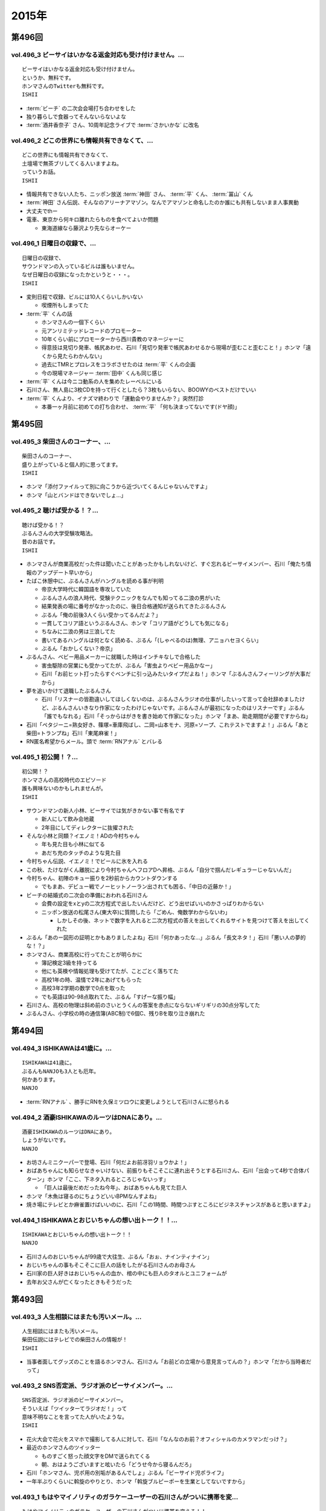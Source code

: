 ======
2015年
======

第496回
========

vol.496_3 ビーサイはいかなる返金対応も受け付けません。...
---------------------------------------------------------

::

   ビーサイはいかなる返金対応も受け付けません。
   というか、無料です。
   ホンマさんのTwitterも無料です。
   ISHII

* :term:`ビーチ` の二次会会場打ち合わせをした
* 独り暮らしで食器ってそんないらないよな
* :term:`酒井香奈子` さん、10周年記念ライブで :term:`さかいかな` に改名

vol.496_2 どこの世界にも情報共有できなくて、...
-----------------------------------------------

::

   どこの世界にも情報共有できなくて、
   土壇場で無茶ブリしてくる人いますよね。
   っていうお話。
   ISHII

* 情報共有できない人たち、ニッポン放送 :term:`神田` さん、 :term:`平` くん、 :term:`冨山` くん
* :term:`神田` さん伝説、そんなのアリーナアマゾン。なんでアマゾンと命名したのか誰にも共有しないまま人事異動
* 大丈夫でthー
* 電車、東京から何キロ離れたらものを食べてよいか問題

  * 東海道線なら藤沢より先ならオーケー

vol.496_1 日曜日の収録で、...
-----------------------------

::

   日曜日の収録で、
   サウンドマンの入っているビルは誰もいません。
   なぜ日曜日の収録になったかというと・・・。
   ISHII

* 変則日程で収録、ビルには10人くらいしかいない

  * 喫煙所もしまってた

* :term:`平` くんの話

  * ホンマさんの一個下くらい
  * 元アンリミテッドレコードのプロモーター
  * 10年くらい前にプロモーターから西川貴教のマネージャーに
  * 得意技は見切り発車、帳尻あわせ、石川「見切り発車で帳尻あわせるから現場が歪むこと歪むこと！」ホンマ「遠くから見たらわかんない」
  * 過去にTMRとプロレスをコラボさせたのは :term:`平` くんの企画
  * 今の現場マネージャー :term:`田中` くんも同じ感じ

* :term:`平` くんは今ニコ動系の人を集めたレーベルにいる
* 石川さん、無人島に3枚CDを持って行くとしたら？3枚もいらない、BOOWYのベストだけでいい
* :term:`平` くんより、イナズマ終わりで「運動会やりませんか？」突然打診

  * 本番一ヶ月前に初めての打ち合わせ、 :term:`平` 「何も決まってないです(ドヤ顔)」

第495回
========

vol.495_3 柴田さんのコーナー、...
---------------------------------

::

   柴田さんのコーナー、
   盛り上がっていると個人的に思ってます。
   ISHII

* ホンマ「添付ファイルって別に向こうから近づいてくるんじゃないんですよ」
* ホンマ「山とバンドはできないでしょ…」

vol.495_2 聴けば受かる！？...
-----------------------------

::

   聴けば受かる！？
   ぶるんさんの大学受験攻略法。
   昔のお話です。
   ISHII

* ホンマさんが商業高校だった件は聞いたことがあったかもしれないけど、すぐ忘れるビーサイメンバー、石川「俺たち情報のアップデート早いから」
* たばこ休憩中に、ぶるんさんがハングルを読める事が判明

  * 帝京大学時代に韓国語を専攻していた
  * ぶるんさんの浪人時代、受験テクニックをなんでも知ってる二浪の男がいた
  * 結果発表の場に番号がなかったのに、後日合格通知が送られてきたぶるんさん
  * ぶるん「俺の前後3人くらい受かってるんだよ？」
  * 一貫してコリア語というぶるんさん、ホンマ「コリア語がどうしても気になる」
  * ちなみに二浪の男は三浪してた
  * 書いてあるハングルは何となく読める、ぶるん「(しゃべるのは)無理、アニョハセヨくらい」
  * ぶるん「おかしくない？帝京」

* ぶるんさん、ベビー用品メーカーに就職した時はインチキなしで合格した

  * 害虫駆除の営業にも受かってたが、ぶるん「害虫よりベビー用品かなー」
  * 石川「お前ヒット打ったらすぐベンチに引っ込みたいタイプだよね！」ホンマ「ぶるんさんフィーリングが大事だから」
 
* 夢を追いかけて退職したぶるんさん

  * 石川「リスナーの皆勘違いしてほしくないのは、ぶるんさんラジオの仕事がしたいって言って会社辞めましたけど、ぶるんさんいきなり作家になったわけじゃないです。ぶるんさんが最初になったのはリスナーです」ぶるん「誰でもなれる」石川「そっからはがきを書き始めて作家になった」ホンマ「まあ、助走期間が必要ですからね」
* 石川「ペタジーニ=熟女好き、篠塚=車庫飛ばし、二岡=山本モナ、河原=ソープ、これテストでますよ！」ぶるん「あと柴田=トランプね」石川「東尾麻雀！」
* RN匿名希望からメール。頭で :term:`RNアナル` とバレる

vol.495_1 初公開！？...
-----------------------

::

   初公開！？
   ホンマさんの高校時代のエピソード
   誰も興味ないのかもしれませんが。
   ISHII

* サウンドマンの新人小林、ビーサイでは気がきかない事で有名です

  * 新人にして飲み会地蔵
  * 2年目にしてディレクターに抜擢された

* そんな小林と同類？イエノミ！ADの今村ちゃん

  * 年も見た目も小林に似てる
  * あだち充のタッチのような見た目

* 今村ちゃん伝説、イエノミ！でビールに氷を入れる
* この秋、たけながくん離脱により今村ちゃんへフロアDへ昇格、ぶるん「自分で掴んだレギュラーじゃないんだ」
* 今村ちゃん、初陣のキュー振りを2秒前からカウントダウンする

  * でもまあ、デビュー戦でノーヒットノーラン出されても困る、「中日の近藤か！」

* ビーチの結婚式の二次会の準備におわれる石川さん

  * 会費の設定をxとyの二次方程式で出したいんだけど、どう出せばいいのかさっぱりわからない
  * ニッポン放送の松尾さん(東大卒)に質問したら「ごめん、俺数学わからないわ」

    * しかしその後、ネットで数字を入れると二次方程式の答えを出してくれるサイトを見つけて答えを出してくれた

* ぶるん「あのー図形の証明とかもありましたよね」石川「何かあったな…」ぶるん「長文ネタ！」石川「悪い人の夢的な！？」
* ホンマさん、商業高校に行ってたことが明らかに

  * 簿記検定3級を持ってる
  * 他にも英検や情報処理も受けてたが、ことごとく落ちてた
  * 高校1年の時、温情で2年にあげてもらった
  * 高校3年2学期の数学で0点を取った
  * でも英語は90-98点取れてた、ぶるん「すげーな振り幅」

* 石川さん、高校の物理は斜め前のさいとうくんの答案を赤点にならないギリギリの30点分写してた
* ぶるんさん、小学校の時の通信簿(ABC制)で6個C、残りBを取り泣き崩れた

第494回
========

vol.494_3 ISHIKAWAは41歳に。...
-----------------------------------------

::

   ISHIKAWAは41歳に。
   ぶるんもNANJOも3人とも厄年。
   何かあります。
   NANJO

* :term:`RNアナル` 、勝手にRNを久保ミツロウに変更しようとして石川さんに怒られる

vol.494_2 酒豪ISHIKAWAのルーツはDNAにあり。...
---------------------------------------------------------

::

   酒豪ISHIKAWAのルーツはDNAにあり。
   しょうがないです。
   NANJO

* お坊さんミニクーパーで登場、石川「何だよお前冴羽リョウかよ！」
* おばあちゃんにも知らせなきゃいけない、前振りもそこそこに連れ出そうとする石川さん、石川「出会って4秒で合体パターン」ホンマ「ここ、下ネタ入れるところじゃないっす」

  * 「巨人は最後だめだったね今年」、おばあちゃんも見てた巨人

* ホンマ「木魚は寝るのにちょうどいいBPMなんすよね」
* 焼き場にテレビとか麻雀置けばいいのに、石川「この1時間、時間つぶすところにビジネスチャンスがあると思いますよ」

vol.494_1 ISHIKAWAとおじいちゃんの想い出トーク！！...
-------------------------------------------------------------

::

   ISHIKAWAとおじいちゃんの想い出トーク！！
   NANJO

* 石川さんのおじいちゃんが99歳で大往生、ぶるん「おぉ、ナインティナイン」
* おじいちゃんの事もそこそこに巨人の話をしたがる石川さんのお母さん
* 石川家の巨人好きはおじいちゃんの血か、棺の中にも巨人のタオルとユニフォームが
* 去年お父さんが亡くなったときもそうだった

第493回
========

vol.493_3 人生相談にはまたも汚いメール。...
-------------------------------------------

::

   人生相談にはまたも汚いメール。
   柴田伝説にはテレビでの柴田さんの情報が！
   ISHII

* 当事者面してグッズのことを語るホンマさん、石川さん「お前どの立場から意見言ってんの？」ホンマ「だから当時者だって」

vol.493_2 SNS否定派、ラジオ派のビーサイメンバー。...
-------------------------------------------------------

::

   SNS否定派、ラジオ派のビーサイメンバー。
   そういえば「ツイッターてラジオだ！」って
   意味不明なことを言ってた人がいたような。
   ISHII

* 花火大会で花火をスマホで撮影してる人に対して、石川「なんなのお前？オフィシャルのカメラマンだっけ？」
* 最近のホンマさんのツイッター

  * ものすごく怒った顔文字をDMで送られてくる
  * 朝、おはようございますと呟いたら「どうせ今から寝るんだろ」

* 石川「ホンマさん、児ポ用の別垢があるんでしょ」ぶるん「ビーサイド児ポライフ」
* 一年半ぶりくらいに斡旋のやりとり、ホンマ「斡旋ブルピーポーを生業としてないですから」

vol.493_1 もはやマイノリティのガラケーユーザーの石川さんがついに携帯を変...
---------------------------------------------------------------------------

::

   もはやマイノリティのガラケーユーザーの石川さんがついに携帯を変える！！
   山は動いたのか。
   ISHII

* ガラケー派の石川さん、ついにケータイを買い替え！

  * 石川「ガラケーからガラケーへ！」

* 自宅で電波が入らなくなった
* ニッポン放送の便所でも電波なし
* 充電池を繋ぐときに雑に接続して曲げちゃったのが原因

  * 充電口から見える小さな丸の部分、ここがアンテナだったらしい

* インカムあるある
* スマホの画面割って使ってる人いるよね

  * ホンマさん今まさに画面割れてる
  * misonoさんも割れてそう
  * スマホの画面割れてる女は前戯も雑そう、石川「スマホからフェラチオまで、StoF」

第492回
========

vol.492_3 過去最低との噂の人生相談のコーナー。...
-------------------------------------------------

::

   過去最低との噂の人生相談のコーナー。
   汚いメール連発。
   他、レギュラーコーナーもあります。
   ISHII

* きったねぇメール続々
* RNガリガリウメ、大学の電波の入らないトイレでうんこをもらす、石川「電波とうんこしか言ってねえ」
* 叫ぶ女の会、ホンマ「ピックアップして紹介するコーナーです」

vol.492_2 金髪性欲農家のいい感じのロゴが。...
---------------------------------------------

::

   金髪性欲農家のいい感じのロゴが。
   曲よりもグッズが大事なバンドらしいです。
   ISHII

* ホンマ「お留守はすぐになる」
* :term:`金髪性欲農家` 、グッズ展開のにおいを察知したらすぐに「いつでも動けます」メールを送ってくるコレクティブストア :term:`松林` さん
* :term:`RNミリオンゴッド` 、浴槽に寝っ転がって人肌よりも少しぬるいシャワーを浴びる。シャワーは小池栄子のおしっこだと思って「いいよ栄子。いいよその調子だよ」石川「シャワー浴びてるだけだよ！変なフォームでな！」
* :term:`RNミリオンゴッド` 、棚がほしくてハンズに行く。石川「お忙しそうで何よりです！」

  * ハンズにはちょうどよい容姿と清潔さをもった女の子が多いことに気づき「ドンキホーテにいるジャンクフードみてぇな女とはわけが違うぜ」ホンマ「どゆこと？」石川「急に矛先変えてきた」

* 石川「最近いつオナニーしたかだけ教えて？」ホンマ「それどころじゃないです」石川さん「今週はぬいた？」ホンマ「ぬきました」
* きったねぇメール1本目、石川「小学生の作文か！」

vol.492_1 徹底検証！！...
-------------------------

::

   徹底検証！！
   土屋礼央は本当に面白いのか！？
   ISHII

* 年に何回かある、 :term:`土屋` の話
* 最近の :term:`土屋` 、石川さんに「ニコ生ってどうやるんですか？」とかyahoo!知恵袋扱いしてくる
* 西川貴教の誕生会に参加したビーサイメンバー。ホンマさんがMC :term:`土屋` の薄っぺらい司会ぶりの一言一句をメモってきたので、番組で一つずつ判定を下していくことに

  * ホンマ「土屋礼央は本当に面白いのか」
  * ぶるん「メモってる間に3つくらい出してくるから」石川「手数が多すぎる！」
  * :term:`土屋` 「西川貴教もうすぐ到着しますので真ん中の方でおまちください。あの方、真ん中に集まると喜ぶタイプです」

    * 石川「そのパンチは無効です！」

  * :term:`土屋` 「佐々木小次郎のように酔っぱらって楽しんでいただければ」

    * 石川「武蔵と小次郎の巌流島ですね！」
    * これも無効

  * :term:`土屋` 「9/19はラグビー日本代表が南アフリカに勝った日と覚えてください」

    * 石川「無効です」ぶるん「その情報いらないしね」石川「あいつラグビーそんな知らねえし」

  * :term:`土屋` 「西川さん会場入られました、どうぞ待ち焦がれてた感を出してください。スタンハンセンの入場のように体に触ってあげてください」

    * 石川「これ僕有効だと思うんですけど、どうですか」ぶるん「これは…無効です」ホンマ「まだ有効ない」

  * :term:`土屋` 「西川さん入られます、皆さんモーセの十戒のように真ん中をあけてください」

    * 石川「無効だね」

  * :term:`土屋` 「今回の会場すてきですね。皆さん今日は大きめのiPadを通ってきたと思うんですが」

    * ガラス張りの床の下がライトアップされてる様子の例え。会場はウケてた
    * 石川「これ有効にしましょうよ！」

  * :term:`土屋` 「あの人大きめの声援じゃないと出てきません。アンコール問題もありましたしね」

    * 石川「これ(その後の)ミクロくんの突っ込みと併せて有効としましょうよ」

  * 西川貴教がしゃべり出したらマイクがハウる、その後の :term:`土屋` 「ハウルの動く城…マイクがハウルの動く城。ハウルの動く城が放送された次の日と覚えてください」

    * 有効かと思われたが、後日Twitterで自画自賛してる事が判明し無効

  * シャンパンタワーを見て :term:`土屋` 「どうでしょうシャンパンタワー。上からは零れているのに下に下にと効率的にいくこのシステム」

    * これは有効

  * ケーキ登場で :term:`土屋` 「このケーキで、日本の景気回復も…」会場はウケてた

* 有効打は大きいiPadの上、シャンパンタワーの2ポイント
* 来年2016年は土屋礼央をブレイクさせたい
* 石川「去年の今頃、けっこうテレビ出てたよな？」ホンマ「お試し期間が終わって、その後のオーダーがなかったんじゃないですか」

第491回
========

vol.491_3 レギュラーコーナーをお送り。...
-----------------------------------------

::

   レギュラーコーナーをお送り。
   柴田さんのコーナーが一番好きです。
   金髪性欲農家にも動きが！？
   ISHII

vol.491_2 DJ KAORIの謎に迫る！...
-----------------------------------------

::

   DJ KAORIの謎に迫る！
   ていうか、ＤＪってどーやって稼いでるの？
   ISHII

vol.491_1 １０月になってビーサイのスタッフにも動きが。...
---------------------------------------------------------

::

   １０月になってビーサイのスタッフにも動きが。
   ダブルディレクター体制になります。
   ISHII

第490回
========

vol.490_3 とりあえずの新コーナー続々！...
-----------------------------------------

::

   とりあえずの新コーナー続々！
   どんどんネタ送ってください。
   NANJO

* :term:`RNまつもっちゃん` が長身系AVを4本連続で見た件について、石川「まつもっちゃん背が高いの好きよね！」
* 新コーナー、アンタッチャブル柴田英嗣のでっ！て話と叫ぶ女の会スタート

vol.490_2 何かと多忙なビーサイメンバー...
-----------------------------------------

::

   何かと多忙なビーサイメンバー
   石川は肉ロックフェスの構成も担当していました。
   NANJO

* ぶるん「PV/AV DJ」ホンマ「アルファベットが多いでしょ」
* misonoネタメールを受けて、ホンマさんの倖田來未&浜崎あゆみモノマネ

vol.490_1 前回の収録から実質２日後にまた収録。...
-------------------------------------------------

::

   前回の収録から実質２日後にまた収録。
   今回はホンマもいます。
   NANJO

* :term:`ふなとっしー` のオールナイトニッポンはじまり

  * ホンマさんと :term:`ふなとっしー` は別人
  * 納豆が嫌い、シリアルとか食え
  * :term:`ふなとっしー` のラジオビバリーヒルズ
  * :term:`ふなとっしー` のラジオいってらっしゃい

* 石川さんがニッポン放送へ行ったら耳が早い福田さん、即石川さんのところへやってきて「ビーチ、やってくれたねぇ(笑)」
* イエノミ出張版で増田有華さんにアメリカだったら禁固400年の下ネタを浴びせる西川貴教と石川さん

  * 根っからの風俗面、AV面の増田さん

* 肉ロックフェス、チケットが売れてない…

第489回
========

vol.489_3 先週末開催のイナズマロックフェスの...
-----------------------------------------------

::

   先週末開催のイナズマロックフェスの
   裏方の裏話その３
   NANJO

* :term:`ふなとっしー` 、漢字は腐納豆死
* 詳細はホンマさんがいる次のビーサイで

vol.489_2 先週末開催のイナズマロックフェスの...
-----------------------------------------------

::

   先週末開催のイナズマロックフェスの
   裏方の裏話その２
   NANJO

* イナズマロックフェス総括

  * ザブングルさん、15分前会場入りでも普通に仕事をこなす

* 久々に :term:`糞おじさん` の話題に。 :term:`南條` さんに向けて丁寧に解説
* そして今年、新たにシコおじさん登場
* 身内からの造反者、 :term:`ビーチ` =シコおじさん。ぶるん「ある意味 :term:`糞おじさん` ですけどね」

  * ニッポン放送三宅さん、松尾さん、節丸さんとやってきた :term:`ビーチ` 。三宅さん、松尾さん、節丸さんは西川貴教のステージだけ見てUターン、「この上のストッパーがなくなったときの :term:`ビーチ` ！」
  *  :term:`ビーチ` 「滋賀に来たけど、今日やる事と言えばシコるだけなんだよね〜」

    * それを聞いた石川さん、スッと他人のふり

* 新ゆるキャラ、 :term:`ふなとっしー` も登場

vol.489_1 配信が遅くなりました。...
-----------------------------------

::

   配信が遅くなりました。
   今回は相当イレギュラー。
   わけあって石川＆ぶるんでお送りします。
   NANJO

* 番組越しに :term:`RNめそぽたみあ` へオファーをかけたところ、まんまと網にかかる
* 「いつネタハガキを書いてるの？」「マスター勤務の時です」

第488回
========

vol.488_3 次回の収録は、9月22日（火）の予定です。...
-------------------------------------------------------

::

   次回の収録は、9月22日（火）の予定です。
   次回もヨロシク！！！
   NANJO

vol.488_2 今回は、諸般の事情からアップが少々遅くなりました。...
---------------------------------------------------------------

::

   今回は、諸般の事情からアップが少々遅くなりました。
   ゴメンナサイ。
   NANJO

vol.488_1 今回は、ＩＳＨＩＫＡＷＡ、母校での講演会レポートからスタートで...
---------------------------------------------------------------------------

::

   今回は、ＩＳＨＩＫＡＷＡ、母校での講演会レポートからスタートです。
   NANJO

第487回
========

vol.487_3 今週は久しぶりのシバタ！...
-------------------------------------

::

   今週は久しぶりのシバタ！
   御馴染みのナミノ炸裂です。
   NANJO

vol.487_2 金髪性欲農家のデザイン案、...
---------------------------------------

::

   金髪性欲農家のデザイン案、
   どうもありがとうございました。
   NANJO

* :term:`金髪性欲農家` のイラスト案を見て、ホンマ「これ多機能ベストですね」石川「ああ :term:`生江` がもってるやつか！」

vol.487_1 IshikawaがHi-STANDARD横山健さんの...
-----------------------------------------------------------------

::

   IshikawaがHi-STANDARD横山健さんの
   魅力を語る！！
   NANJO

* アイドルを児童ポルノ目線で見ているホンマさん、ホンマ「児ポって言わない」
* 石川さん、Hi-STANDARD横山健さんのオールナイトニッポンを担当

  * ずっとクレイジーケンバンドの人と勘違いしてた
  * ぶるんさん、珍しくノーギャラでもやらせてくれと懇願

    * ただしハマったのは2カ月前のMステ

  * バリバリタトゥーが入ってる横山健さん、石川「あんなタトゥー入ってるの清春さんしか知らない」
  * 打ち合わせの中で横山さんが下ネタいける口であることがわかり、石川「オナニーまる」
  * 本番でStay Goldが流れて、石川「知ってるわ！」
  * 横山さんアンプから音が出ない、でも言い出せない事件

* 石川「ああ、 :term:`ビーチ` っていうのはうんこを漏らした人…」ホンマ「その補足いらないです」

第486回
========

vol.486_3 改めて申しますが、...
-------------------------------

::

   改めて申しますが、
   ナミノヒトエはあくまでも架空の人物であり
   話の内容はフィクションです。
   NANJO

* 肉ロックフェスの話

  * ワンドリンクじゃなくワンミート、ホンマ「これ思いついたとき楽しかったろうなぁ」

* ホンマさん、埼玉県越谷市で友達とライブの予定
* :term:`酒井香奈子` さんのライブにも参加していたホンマさん、寝坊してタクシーで向かう
* :term:`金髪性欲農家` 、「新曲を聞く」というコーナーを作れば

vol.486_2 しつけは最初が肝心...
-------------------------------

::

   しつけは最初が肝心
   でもアイドルって本当に大変ですね。
   そんなお話も。
   NANJO

* ニッポン放送和田さんのしつけの話

  * ゆずのオールナイトニッポンに出た当時モーニング娘。中澤さんにマジ説教、「話聞いてるとき頬杖ついてたろ」

vol.486_1 本当に一部の方に業務連絡です。...
-------------------------------------------

::

   本当に一部の方に業務連絡です。
   ご連絡ください。
   NANJO

* :term:`RNめそぽたみあ` に番組越しでイナズマロックフェスのオファー
* ホンマ「えー、チャオ ベッラ チンクエッティ」

第485回
========

vol.485_3 ナミノヒトエは架空の人物であり...
-------------------------------------------

::

   ナミノヒトエは架空の人物であり
   話の内容はフィクションです。
   NANJO

vol.485_2 話し収まらずアツいアツい...
-------------------------------------

::

   話し収まらずアツいアツい
   甲子園トークは続きます。
   NANJO

vol.485_1 高校球児出身のISHIKAWAが...
---------------------------------------------

::

   高校球児出身のISHIKAWAが
   アツいアツい甲子園トーク！
   NANJO

* ホンマさんがまた収録日にギャラが発生する仕事を入れ、収録時間変更したためぶるんさん遅れ
* 石川さんの甲子園総括「高校野球見るならABC」

  * ABCの中継のカメラは素晴らしい

第484回
========

vol.484_3 ビーサイメンバーの中で、...
-------------------------------------

::

   ビーサイメンバーの中で、
   １０周年企画、いや、ビーサイ企画のことを
   真剣に考えているのはホンマだけ！？
   NANJO

* ホンマさんパソコン新調の話題を無理矢理振る石川さん、「いつ買い換えるの？」が言いたいだけだった

  * ホンマさんのニューパソコンはVAIOのオーダーメイド、「ちょっとDTMを…」

* 並野人恵の名前に隠された秘密、石川「人並みなんです」ホンマ「只野仁と同じですね」

vol.484_2 今日はホンマのスケジュールの都合で...
-----------------------------------------------

::

   今日はホンマのスケジュールの都合で
   いつもの収録時間より早く行なっています。
   さらに、多忙の為、ぶるんは２本目で失礼致します。
   NANJO

* 引き続き爪跡ブーム

  * 石川「ホンマいいか、爪跡残せよ」

* さらに数年ぶりにいつやるのブーム、石川「そのカード、いつ作るの？」ホンマ「その人次第でしょ！」
* :term:`金髪性欲農家` 、スヌーピー(ピーナッツ)とコラボできないものか

vol.484_1 世間ではお盆休みなのにビーサイは通常営業。...
-------------------------------------------------------

::

   世間ではお盆休みなのにビーサイは通常営業。
   さらにビーサイメンバー、大忙しです。
   NANJO

* ホンマさんとぶるんさんがビーサイの収録時間にギャラの発生する仕事をぶつけてきたため、15時に収録時間変更。案の定石川さん寝坊
* 特番の台本作りはノートパソコンに負荷がかかりすぎる
* お盆休みのスーパーガールズに無理を言ってオファー

  * 「爪跡残せよ！」

* スーパーガールズの新メンバーのキャッチコピーが1000年に一人の童顔巨乳と聞いて、ホンマ「スパガいいっすね！」

第483回
========

vol.483_3 やっぱりビーサイは下品です。...
-----------------------------------------

::

   やっぱりビーサイは下品です。
   下品を欲しているアナタ！
   是非ご贔屓に！！
   NANJO

* :term:`RNまつもっちゃん` 、10年前のビーサイを聞く。久しぶりに :term:`RN神` の話題に

vol.483_2 １０周年企画！...
---------------------------

::

   １０周年企画！
   金髪・性欲・農家
   リスナーの皆さんから続々とありがたい素材が！
   NANJO

vol.483_1 石川昭人が文化人扱い！？...
-------------------------------------

::

   石川昭人が文化人扱い！？
   相応しくないあるところから講演会依頼が！！！
   NANJO

第482回
========

vol.482_3 知らねぇよ人生相談！...
---------------------------------

::

   知らねぇよ人生相談！
   ネットがざわついた日！
   ご意見番ハリー？
   盛りだくさんです。
   NANJO

vol.482_2 ビーサイ10周年企画トーク。...
-----------------------------------------

::

   ビーサイ10周年企画トーク。
   今回は懐かしのあの曲も！？
   「金髪性欲農家」に乞うご期待！
   NANJO

vol.482_1 ビーサイ10周年企画始動！？...
-----------------------------------------

::

   ビーサイ10周年企画始動！？
   果たしてどうなるのか？
   詳しくは番組で！！！
   NANJO

第481回
========

vol.481_3 新コーナー「ネットがざわついた日」...
-----------------------------------------------

::

   新コーナー「ネットがざわついた日」
   あなたからの情報？？をお待ちしています。
   NANJO

vol.481_2 シーズン到来！！...
-----------------------------

::

   シーズン到来！！
   甲子園大好き作家の熱トーーーーーーク
   その２もお楽しみ下さい。
   NANJO

vol.481_1 甲子園大好き芸人ならぬ甲子園大好き作家の...
-----------------------------------------------------

::

   甲子園大好き芸人ならぬ甲子園大好き作家の
   熱トーーーーーークをお楽しみ下さい。
   NANJO

第480回
========

vol.480_3 新コーナー？？...
---------------------------

::

   新コーナー？？
   「ネットがざわついた日」
   早速ありがとうございます。
   このコーナーは定着するのか？まだまだネタお待ちしています。
   NANJO

vol.480_2 今回のテーマはアンケート問題。...
-------------------------------------------

::

   今回のテーマはアンケート問題。
   あなたも一緒に考えながらお楽しみ下さい。
   NANJO

vol.480_1 番組作りに欠かせないゲストアンケート。...
---------------------------------------------------

::

   番組作りに欠かせないゲストアンケート。
   改めて受ける側の大変さを痛感。
   NANJO

第479回
========

vol.479_3 ホンマが途中で退席。...
---------------------------------

::

   ホンマが途中で退席。
   今回はイレギュラースタイル。
   ビーサイよりも金のニオイがする仕事へ・・・
   NANJO

vol.479_2 ビーサイ聴取調査。情報ありがとうございます。...
---------------------------------------------------------

::

   ビーサイ聴取調査。情報ありがとうございます。
   これからも幅広いスタイルで、ビーサイをよろしく！！！
   NANJO

vol.479_1 １０周年イヤージングル、本当にありがとうございました。...
-------------------------------------------------------------------

::

   １０周年イヤージングル、本当にありがとうございました。
   今回から素晴らしい作品をどんどん使わせてもらいます。
   ちなみにぶるんは途中参加です。
   NANJO

第478回
========

vol.478_3 LUNA SEA主催のフェス。...
-------------------------------------------

::

   LUNA SEA主催のフェス。
   ビジュアルの世界も体育会系なんですね。
   NANJO

vol.478_2 10周年イヤージングル...
-----------------------------------

::

   10周年イヤージングル
   多くの方にお送りいただきありがとうございました。
   今回もいくつかご紹介！！
   NANJO

vol.478_1 意外と人の良いISHIKAWA。...
---------------------------------------------

::

   意外と人の良いISHIKAWA。
   ボランティアで仕事を手伝うも、
   それ、どうなのよ！？というお話。
   NANJO

第477回
========

vol.477_3 今回はアップが遅れて申し訳ございません。...
-----------------------------------------------------

::

   今回はアップが遅れて申し訳ございません。
   次回の収録は７月４日（土）の予定です。
   メールお待ちしています。
   NANJO

vol.477_2 １０周年イヤージングルお送り頂きありがとうございます。...
-------------------------------------------------------------------

::

   １０周年イヤージングルお送り頂きありがとうございます。
   間もなく〆切！
   あなたからのあたたかいジングルお待ちしています。
   NANJO

vol.477_1 農業を舐めたらあかん！...
-----------------------------------

::

   農業を舐めたらあかん！
   石川農園の大失敗！？
   有識者からの情報をお待ちしております。
   NANJO

第476回
========

vol.476_3 ビーサイ１０周年イヤー！...
-------------------------------------

::

   ビーサイ１０周年イヤー！
   まだまだあなたからのジングルお待ちしています。
   贅沢言いません。たぶん。
   NANJO

vol.476_2 断捨離したら本当に運気が！？...
-----------------------------------------

::

   断捨離したら本当に運気が！？
   そんなお話。
   NANJO

vol.476_1 今回のビーサイはアラフォー紳士とは思えない馬鹿な話から。...
---------------------------------------------------------------------

::

   今回のビーサイはアラフォー紳士とは思えない馬鹿な話から。
   NANJO

第475回
========

vol.475_3 ビーサイ10周年企画...
---------------------------------

::

   ビーサイ10周年企画
   前回の壮大なビジョンから少しスケールダウン！？
   何かにビビッています。
   NANJO

vol.475_2 今回も番組ジングルをたくさんお送り頂き...
---------------------------------------------------

::

   今回も番組ジングルをたくさんお送り頂き
   ありがとうございました。
   NANJO

vol.475_1 またもやトラブル！？...
---------------------------------

::

   またもやトラブル！？
   ワードにまつわる作家あるある。
   解決方法知っている方教えてください。
   NANJO

第474回
========

vol.474_3 10周年記念企画。...
-------------------------------

::

   10周年記念企画。
   なんとも無謀なビジョンを考え始めています。
   NANJO

vol.474_2 番組で呼びかけました10周年イヤージングルを早速作ってくれた方...
---------------------------------------------------------------------------

::

   番組で呼びかけました10周年イヤージングルを早速作ってくれた方が！
   ありがとうございます。
   NANJO

vol.474_1 ＩＳＨＩＫＡＷＡが今まで逃げ切ってきたアレが！...
-----------------------------------------------------------

::

   ＩＳＨＩＫＡＷＡが今まで逃げ切ってきたアレが！
   遂に逃げ切れない状況に！！
   NANJO

第473回
========

vol.473_3 次回収録は6月3日（水）の夕方に予定しています。...
-------------------------------------------------------------

::

   次回収録は6月3日（水）の夕方に予定しています。
   あなたからのメール、お待ちしています。
   NANJO

vol.473_2 ビーサイ10周年イヤー中！...
---------------------------------------

::

   ビーサイ10周年イヤー中！
   是非番組のＮＥＷジングルを作って送ってください。
   お願いします！
   NANJO

vol.473_1 一人暮らしをしたことがない男と付き合う、結婚すると！？...
-------------------------------------------------------------------

::

   一人暮らしをしたことがない男と付き合う、結婚すると！？
   炊事・洗濯・独立心は一体？
   こういう男性と付き合っている人メールください。
   NANJO

第472回
========

vol.472_3 久々のご意見番ハリー！...
-----------------------------------

::

   久々のご意見番ハリー！
   そして柴田さんのコーナー！
   お楽しみに！
   NANJO

vol.472_2 遅ればせながら、今週も変則で...
-----------------------------------------

::

   遅ればせながら、今週も変則で
   5月25日の夕方に収録しております。
   NANJO

vol.472_1 先週盛り上がったISHIKAWA流ダイエット。...
-----------------------------------------------------------

::

   先週盛り上がったISHIKAWA流ダイエット。
   ぶるんが本気です。
   NANJO

第471回
========

vol.471_3 肉体改造に興味のあるアナタ！...
-----------------------------------------

::

   肉体改造に興味のあるアナタ！
   第３部はそんなアナタに贈るISHIKAWAの有難い？講座？
   NANJO

vol.471_2 10th anniversaryに突入のビーサイから...
-----------------------------------------------------------------

::

   10th anniversaryに突入のビーサイから
   お聴きのあなたに感謝の気持ちを込めて。
   NANJO

* RNじゅんちゃんママから珍しくメールが。石川「こいつ何かやらかして改名させられたんだよな！」
* 9年目？10周年？ぶるん「スタートが、2006年…」ホンマ「ていうか、馬鹿すぎないか！」ホンマ「10thアニバーサリーとうたっても、間違いじゃない」(ジングルで使われてるボイス)

vol.471_1 何かに変化を求めて。...
---------------------------------

::

   何かに変化を求めて。
   断捨離続けるISHIKAWAに新たな変化が!?
   NANJO

* :term:`南條` さん肺炎に、先週のビーサイから調子悪かった

  * 医者「あなたはどんな仕事をしてるんですか？君の肺にはアスベストのようなものが見えるよ」 :term:`南條` 「ニッポン放送です…」

* 捨て方がわからんものが結構ある石川さん。ソファとか壊れたブラウン管TVとか
* 観葉植物も育てていたが、去年のイナズマロックフェスで忙しくなって全部枯らした
* 石川「観葉植物は結果が出てこない」
* 野菜はある程度頑張れば結果が出る=食える、ということでトマト、キュウリの菜園を始めた石川さん

  * この時点で忙しくて既に2日水をやってない

* ぶるん「スイカ泥棒現れんじゃない中目黒に」
* 石川「石川ちゃん、四十にしてロハスに目覚めました」
* 石川「これもう石川ちゃん、来年結婚しますよ。オナニーももうやめます」

第470回
========

vol.470_3 人気コーナー・「しばた」＆「ハリー」...
-------------------------------------------------

::

   人気コーナー・「しばた」＆「ハリー」
   今回はボリューミーにお送りします。
   NANJO

vol.470_2 整理と言えば・・・...
-------------------------------

::

   整理と言えば・・・
   仕事柄CDも溜まりに溜まっている。
   いま主流のデータ化？結構面倒だなぁ。
   NANJO

vol.470_1 今週はISHIKAWAもなんとなくGWムード。...
-----------------------------------------------------------

::

   今週はISHIKAWAもなんとなくGWムード。
   時間が出来ると色んなことを整理したくなる。
   そんなお話！
   NANJO

第469回
========

vol.469_3 ３部はホンマが抜けて石川×ぶるん。...
-----------------------------------------------

::

   ３部はホンマが抜けて石川×ぶるん。
   このビーサイ収録の場になんと女性が？？
   NANJO

vol.469_2 ２部からぶるんも合流。...
-----------------------------------

::

   ２部からぶるんも合流。
   石川がいきなり解散宣言！？
   詳しくは１部からお聴きください。
   NANJO

vol.469_1 ゴールデンウィーク！...
---------------------------------

::

   ゴールデンウィーク！
   今週も変則シフトでお送りするビーサイです。
   NANJO

第468回
========

vol.468_3 最近過食症の気持ちがよく分かるイシカワとナンジョウ。...
-----------------------------------------------------------------

::

   最近過食症の気持ちがよく分かるイシカワとナンジョウ。
   ストレスがビーサイをダメにする。
   あっ、ハリー身辺情報ありがとうございました。
   NANJO

vol.468_2 ヒラタが合流してホンマがこの回で番組を途中離脱。...
-------------------------------------------------------------

::

   ヒラタが合流してホンマがこの回で番組を途中離脱。
   NANJO

vol.468_1 ビーサイキャストもなかなか忙しく、...
-----------------------------------------------

::

   ビーサイキャストもなかなか忙しく、
   今回はホンマの都合でイレギュラー収録。
   ヒラタが不在で番組スタート！
   NANJO

第467回
========

vol.467_3 ハリーのことを意外と知らないことに気付くビーサイメンバー！...
-----------------------------------------------------------------------

::

   ハリーのことを意外と知らないことに気付くビーサイメンバー！
   ハリーがどれだけスゴイ人か？情報お待ちしています。
   NANJO

vol.467_2 番組で呼びかけましたＤＪスタイル最新情報...
-----------------------------------------------------

::

   番組で呼びかけましたＤＪスタイル最新情報
   沢山の情報ありがとうございました。
   NANJO

vol.467_1 今日はぶるんが都合で途中からの登場。...
-------------------------------------------------

::

   今日はぶるんが都合で途中からの登場。
   ここでは、石川＆ホンマの２人のしゃべりをお楽しみください。
   NANJO

第466回
========

vol.466_3 名物コーナー「ご意見番ハリー」は一体どうなっていくのか？...
---------------------------------------------------------------------

::

   名物コーナー「ご意見番ハリー」は一体どうなっていくのか？
   もはや一人歩きの無法状態！
   NANJO

vol.466_2 今主流のＤＪスタイルとは？...
---------------------------------------

::

   今主流のＤＪスタイルとは？
   ＤＪの方、またＤＪ事情に詳しい方、情報をお待ちしています。
   NANJO

vol.466_1 リーダーＩＳＨＩＫＡＷＡは、...
-----------------------------------------

::

   リーダーＩＳＨＩＫＡＷＡは、
   年配女性から好かれる傾向にあるという
   どうでもいい話！
   NANJO

第465回
========

vol.465_3 今日はホンマが仕事の為、早退。...
-------------------------------------------

::

   今日はホンマが仕事の為、早退。
   言われたい放題！欠席裁判って怖い！
   NANJO

vol.465_2 ビーサイ影のスタッフ「ビーチ」の結婚報告に...
-------------------------------------------------------

::

   ビーサイ影のスタッフ「ビーチ」の結婚報告に
   いまだ納得いかぬ３人。
   NANJO

vol.465_1 「福山雅治 魂のラジオ」...
-------------------------------------

::

   「福山雅治 魂のラジオ」
   最終回を終えての石川レポート
   NANJO

第464回
========

vol.464_3 久しぶり！ラジオ高崎のあの名番組情報！...
---------------------------------------------------

::

   久しぶり！ラジオ高崎のあの名番組情報！
   まとめてお楽しみください

vol.464_2 この番組の準メンバーがついに結婚！？えっ、誰？...
-----------------------------------------------------------

::

   この番組の準メンバーがついに結婚！？えっ、誰？
   でもビーサイメンバーはご機嫌ななめ！
   NANJO

vol.464_1 石川・ホンマ働いています！...
---------------------------------------

::

   石川・ホンマ働いています！
   先週は名古屋に出張し、スーパーロングなお仕事。
   NANJO

第463回
========

vol.463_3 次回のビーサイは、今回どうしても話できなかった...
-----------------------------------------------------------

::

   次回のビーサイは、今回どうしても話できなかった
   何だかアツいトークが展開されるとかされないとか？
   お楽しみに！
   NANJO

vol.463_2 ニッポン放送「福山雅治・魂のラジオ」が今月をもって番組終了。...
-------------------------------------------------------------------------

::

   ニッポン放送「福山雅治・魂のラジオ」が今月をもって番組終了。
   この番組への思いも強い、石川のアツいトーク（後編）
   NANJO

vol.463_1 ニッポン放送「福山雅治・魂のラジオ」が今月をもって番組終了。...
-------------------------------------------------------------------------

::

   ニッポン放送「福山雅治・魂のラジオ」が今月をもって番組終了。
   この番組への思いも強い、石川のアツいトーク（前編）
   NANJO

第462回
========

vol.462_3 ゲームやアニメが意外に苦手なビーサイメンバー！...
-----------------------------------------------------------

::

   ゲームやアニメが意外に苦手なビーサイメンバー！
   世間のカルチャーから取り残されています。
   NANJO

vol.462_2 若手、新人の教育論。嬉しい反響が続々！...
---------------------------------------------------

::

   若手、新人の教育論。嬉しい反響が続々！
   ありがとうございます。
   NANJO

vol.462_1 大した金額じゃなくても損した気分、...
-----------------------------------------------

::

   大した金額じゃなくても損した気分、
   大金でも有益な気分、
   お金の価値観って不思議ですね。
   今回はそんなお話から・・・
   NANJO

第461回
========

vol.461_3 自分が若いとき、新人だったとき、...
---------------------------------------------

::

   自分が若いとき、新人だったとき、
   どんな気持ちで仕事をしていたんだろう。
   年を重ねるとそんなこと忘れてしまう。
   ＮＡＮＪＯ

vol.461_2 新人、若手、後輩・・・育てるというのは大変。...
---------------------------------------------------------

::

   新人、若手、後輩・・・育てるというのは大変。
   今回は、そんな新人の涙、涙の教育、成長記。
   ＮＡＮＪＯ

vol.461_1 前回はサイトアップが遅くなりましたことをお詫びいたします。...
-----------------------------------------------------------------------

::

   前回はサイトアップが遅くなりましたことをお詫びいたします。
   今週もイレギュラー収録の為、
   いつもと違うタイミングでのサイトアップになります。
   どうぞお聴き下さい。
   ＮＡＮＪＯ

第460回
========

vol.460_3 最近、乃木坂４６の人気が高いみたいですね。...
-------------------------------------------------------

::

   最近、乃木坂４６の人気が高いみたいですね。
   まだまだアイドル情報お待ちしています。
   NANJO

vol.460_2 ラジオ好きアイドル情報...
-----------------------------------

::

   ラジオ好きアイドル情報
   また、アナタがイチオシのアイドル情報たくさん頂きました。
   ありがとうございます。
   女性がイチオシする女性アイドル情報もお待ちしています。
   NANJO

vol.460_1 今回の収録は変則で２月２８日（土）の深夜に収録しました。...
---------------------------------------------------------------------

::

   今回の収録は変則で２月２８日（土）の深夜に収録しました。
   アップが遅くなりましたが、今回もどうぞお楽しみください。
   NANJO

第459回
========

vol.459_3 一体女子会ってどんな話をしているんだろう。...
-------------------------------------------------------

::

   一体女子会ってどんな話をしているんだろう。
   男には分からないこの女子会の秘密。
   どうぞビーサイまで教えてください。
   NANJO

vol.459_2 本当はハガキ職人？...
-------------------------------

::

   本当はハガキ職人？
   ガチでラジオ好きのアイドル。
   そんな子がいるかどうか分かりませんが、もしいたら教えてください。
   また、このビーサイすら愛するアイドルの方、ご連絡ください。
   NANJO

vol.459_1 作家やってて良かった！...
-----------------------------------

::

   作家やってて良かった！
   石川興奮のオープニングトーク。
   一体何があったのか？？
   NANJO

第458回
========

vol.458_3 「ハリー」さんのコーナーも「柴田」さんのコーナーも...
---------------------------------------------------------------

::

   「ハリー」さんのコーナーも「柴田」さんのコーナーも
   お便りパワーアップ中。
   でも、ふつおたも送ってくださいね。
   NANJO

vol.458_2 作家３人のリアル不満。...
-----------------------------------

::

   作家３人のリアル不満。
   ディレクターの俺としては本当に耳がイタイ！！
   NANJO

vol.458_1 仕事にはトラブルが付き物。...
---------------------------------------

::

   仕事にはトラブルが付き物。
   特に生放送では大ごとになることも。
   「えっ、それヤバくない？」
   そんな大きなトラブル話をオープニングで！
   NANJO

第457回
========

vol.457_3 ぶるんもついに４０歳。...
-----------------------------------

::

   ぶるんもついに４０歳。
   残すは本間のみ。
   もういい歳なのに・・・。
   NANJO

vol.457_2 アラフォー男３人がお菓子話に目を輝かしている。...
-----------------------------------------------------------

::

   アラフォー男３人がお菓子話に目を輝かしている。
   今回も女子会的トーク。
   気持ち悪いと思わないで、あなたも情報送ってくださいね。
   NANJO

vol.457_1 今回の放送、番組の冒頭からお詫びをしております。...
-------------------------------------------------------------

::

   今回の放送、番組の冒頭からお詫びをしております。
   必ずお聴きください。
   NANJO

第456回
========

vol.456_3 アラフォーオヤジ３人が...
-----------------------------------

::

   アラフォーオヤジ３人が
   どうでもいい「お菓子ばなし」で盛り上がっています。
   女子会か！？
   って言いながら気持ちが分かる。
   NANJO

vol.456_2 諸般の事情により...
-----------------------------

::

   諸般の事情により
   更新タイミングが若干遅れ気味なことをお詫びいたします。
   大目にみてください。
   NANJO

vol.456_1 酒の飲みすぎって怖いな。...
-------------------------------------

::

   酒の飲みすぎって怖いな。
   自分ではそんなに飲んでいないと思っているのに
   気がつけば失敗していることが・・・。
   NANJO

第455回
========

vol.455_3 アナタの街には祭はありますか？...
-------------------------------------------

::

   アナタの街には祭はありますか？
   そして参加していますか？
   あなたの祭情報、お待ちしています。
   NANJO

vol.455_2 レジェンドベーシスト・松井常松...
-------------------------------------------

::

   レジェンドベーシスト・松井常松
   気になって仕方が無い。
   何とか接触できないものか？
   さすがビーサイには来てくれないか。
   NANJO

vol.455_1 リーダー石川、ちょっと気になる病が？...
-------------------------------------------------

::

   リーダー石川、ちょっと気になる病が？
   歳のせいか？体質なのか？
   ここのスタッフ厄年３人
   気をつけなければ！
   NANJO

第454回
========

vol.454_3 平田の声がヤバイ。そしてだんだん石川も。...
-----------------------------------------------------

::

   平田の声がヤバイ。そしてだんだん石川も。
   風邪なのか？それとも・・・
   来週この番組が通常通り収録できるか？
   どうぞお楽しみに！！
   NANJO

vol.454_2 ベーシスト松井常松情報。...
-------------------------------------

::

   ベーシスト松井常松情報。
   我らが未確認なだけに面白い。
   本人としてはいい迷惑でしょうが。
   NANJO

vol.454_1 ビーサイリーダーの石川、今週やっと年越しを迎えたそうです。...
-----------------------------------------------------------------------

::

   ビーサイリーダーの石川、今週やっと年越しを迎えたそうです。
   相当疲れております。皆様もおカラダご自愛を。
   NANJO

第453回
========

vol.453_3 新年をどのように過ごしましたか？...
---------------------------------------------

::

   新年をどのように過ごしましたか？
   石川も私も年末年始なのにフル稼動。
   気が付けば、新年になって１週間が過ぎていました。
   疲れを超えてなんかハイです。
   NANJO

vol.453_2 BOOWYのレジェンドベーシスト・松井常松さんが...
-------------------------------------------------------------

::

   BOOWYのレジェンドベーシスト・松井常松さんが
   何と東京キーFM局の番組にご出演!!
   超アングラなインターネット番組・ビーサイにも是非ゲストで。
   NANJO

vol.453_1 買い間違えの際の返品、あなたは出来ますか？...
-------------------------------------------------------

::

   買い間違えの際の返品、あなたは出来ますか？
   私は全く躊躇なく出来ますが、ビーサイパーソナリティーズは･･･
   NANJO

第452回
========

vol.452_3 今日はスタッフみんなで新年会。...
-------------------------------------------

::

   今日はスタッフみんなで新年会。
   終了時間夜10時。
   ここ有楽町・日比谷周辺で、
   こんな時期に、ましてやこの時間に営業している
   飲み屋などあるのか？？？

vol.452_2 収録日時2015年1月2日（金）夜8時。...
-----------------------------------------------------

::

   収録日時2015年1月2日（金）夜8時。
   石川もディレクター南條も、
   年末年始なのに通常のお仕事スケジュール。
   正月気分もまったく無くこの時間を過ごす。
   NANJO

vol.452_1 明けましておめでとうございます。...
---------------------------------------------

::

   明けましておめでとうございます。
   新年も通常営業のビーサイ！
   宜しくお願いします。
   NANJO

